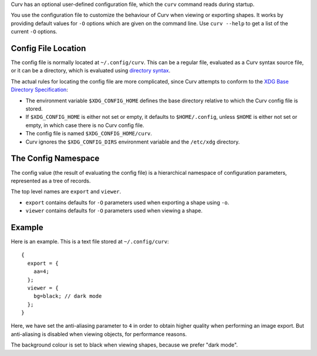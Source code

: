 Curv has an optional user-defined configuration file, which the ``curv``
command reads during startup.

You use the configuration file to customize the behaviour of Curv when viewing or exporting shapes.
It works by providing default values for ``-O`` options which are
given on the command line.
Use ``curv --help`` to get a list of the current ``-O`` options.

Config File Location
--------------------
The config file is normally located at ``~/.config/curv``.
This can be a regular file, evaluated as a Curv syntax source file,
or it can be a directory, which is evaluated using `directory syntax`_.

The actual rules for locating the config file are more complicated,
since Curv attempts to conform to the `XDG Base Directory Specification`_:

* The environment variable ``$XDG_CONFIG_HOME``
  defines the base directory relative to which the Curv config file is stored.
* If ``$XDG_CONFIG_HOME`` is either not set or empty,
  it defaults to ``$HOME/.config``, unless ``$HOME`` is either not set or empty,
  in which case there is no Curv config file.
* The config file is named ``$XDG_CONFIG_HOME/curv``.
* Curv ignores the ``$XDG_CONFIG_DIRS`` environment variable and the ``/etc/xdg`` directory.

.. _`directory syntax`: language/File_Import.rst
.. _`XDG Base Directory Specification`: https://specifications.freedesktop.org/basedir-spec/basedir-spec-latest.html

The Config Namespace
--------------------
The config value (the result of evaluating the config file)
is a hierarchical namespace of configuration parameters,
represented as a tree of records.

The top level names are ``export`` and ``viewer``.

* ``export`` contains defaults for ``-O`` parameters used when exporting a shape
  using ``-o``.
* ``viewer`` contains defaults for ``-O`` parameters used when viewing a shape.

Example
-------
Here is an example. This is a text file stored at ``~/.config/curv``::

  {
    export = {
      aa=4;
    };
    viewer = {
      bg=black; // dark mode
    };
  }

Here, we have set the anti-aliasing parameter to ``4`` in order to obtain
higher quality when performing an image export. But anti-aliasing is disabled
when viewing objects, for performance reasons.

The background colour is set to black when viewing shapes, because we prefer "dark mode".
